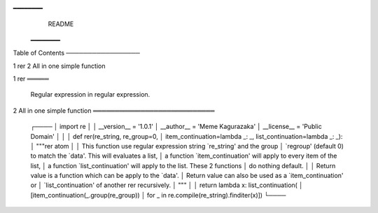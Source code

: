 ━━━━━━━━
                                 README
                                ━━━━━━━━


Table of Contents
─────────────────

1 rer
2 All in one simple function


1 rer
═════

  Regular expression in regular expression.


2 All in one simple function
════════════════════════════

  ┌────
  │ import re
  │
  │ __version__ = '1.0.1'
  │ __author__ = 'Meme Kagurazaka'
  │ __license__ = 'Public Domain'
  │
  │
  │ def rer(re_string, re_group=0,
  │         item_continuation=lambda _: _, list_continuation=lambda _: _):
  │     """rer atom
  │
  │     This function use regular expression string `re_string' and the group
  │     `regroup' (default 0) to match the `data'. This will evaluates a list,
  │     a function `item_continuation' will apply to every item of the list,
  │     a function `list_continuation' will apply to the list. These 2 functions
  │     do nothing default.
  │
  │     Return value is a function which can be apply to the `data'.
  │     Return value can also be used as a `item_continuation' or
  │     `list_continuation' of another rer recursively.
  │     """
  │
  │     return lambda x: list_continuation(
  │         [item_continuation(_.group(re_group))
  │          for _ in re.compile(re_string).finditer(x)])
  └────


